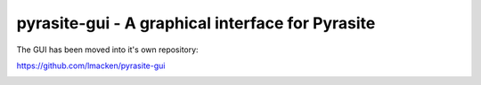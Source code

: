 pyrasite-gui - A graphical interface for Pyrasite
=================================================

The GUI has been moved into it's own repository:

https://github.com/lmacken/pyrasite-gui

.. image:: http://lewk.org/img/pyrasite/pyrasite-info.png

.. image:: http://lewk.org/img/pyrasite/pyrasite-stacks.png

.. image:: http://lewk.org/img/pyrasite/pyrasite-objects.png

.. image:: http://lewk.org/img/pyrasite/pyrasite-shell.png

.. image:: http://lewk.org/img/pyrasite/pyrasite-callgraph.png
